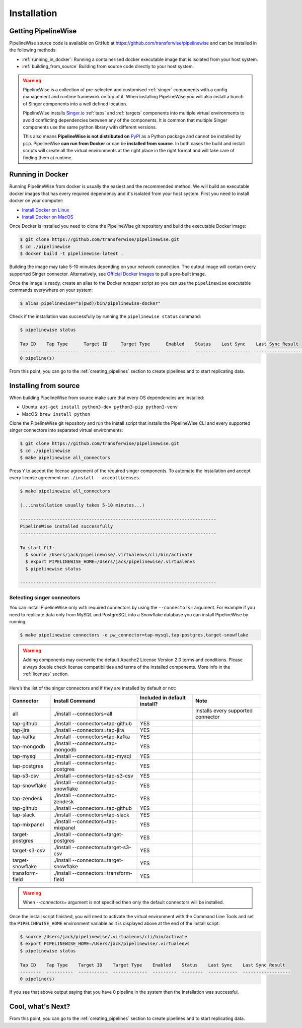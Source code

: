 
.. _installation_guide:
.. _intro_installation_guide:

Installation
============

Getting PipelineWise
--------------------

PipelineWise source code is available on GitHub at https://github.com/transferwise/pipelinewise
and can be installed in the following methods:

* :ref:`running_in_docker`: Running a containerised docker executable image
  that is isolated from your host system.

* :ref:`building_from_source` Building from source code directly to your host system.

.. warning::

    PipelineWise is a collection of pre-selected and customised :ref:`singer` components
    with a config management and runtime framework on top of it. When installing PipelineWise
    you will also install a bunch of Singer components into a well defined location.

    PipelineWise installs `Singer.io <https://www.singer.io/>`_  :ref:`taps` and :ref:`targets`
    components into multiple virtual environments to avoid conflicting dependencies between
    any of the components. It is common that multiple Singer components use the same python
    library with different versions.

    This also means **PipelineWise is not distributed on** `PyPI <https://pypi.org//>`_ as a Python package
    and cannot be installed by ``pip``. PipelineWise **can run from Docker** or can be
    **installed from source**. In both cases the build and install scripts will create all the
    virtual environments at the right place in the right format and will take care of finding them
    at runtime.


.. _running_in_docker:

Running in Docker
-----------------

Running PipelineWise from docker is usually the easiest and the recommended method. We will
build an executable docker images that has every required dependency and it's isolated from
your host system. First you need to install docker on your computer:

* `Install Docker on Linux <https://runnable.com/docker/install-docker-on-linux>`_

* `Install Docker on MacOS <https://runnable.com/docker/install-docker-on-macos>`_

Once Docker is installed you need to clone the PipelineWise git repository and build the
executable Docker image:

.. code-block:: bash

    $ git clone https://github.com/transferwise/pipelinewise.git
    $ cd ./pipelinewise
    $ docker build -t pipelinewise:latest .


Building the image may take 5-10 minutes depending on your network connection. The output image will
contain every supported Singer connector. Alternatively, see `Official Docker Images <https://github.com/transferwise/pipelinewise?tab=readme-ov-file#official-docker-images>`_
to pull a pre-built image. 

Once the image is ready, create an alias to the Docker wrapper script so you can
use the ``pipelinewise`` executable commands everywhere on your system:

.. code-block:: bash

    $ alias pipelinewise="$(pwd)/bin/pipelinewise-docker"


Check if the installation was successfully by running the ``pipelinewise status`` command:

.. code-block:: bash

    $ pipelinewise status

    Tap ID    Tap Type      Target ID     Target Type      Enabled    Status    Last Sync    Last Sync Result
    --------  ------------  ------------  ---------------  ---------  --------  -----------  ------------------
    0 pipeline(s)

From this point, you can go to the :ref:`creating_pipelines` section to create pipelines and to start replicating data.


.. _building_from_source:

Installing from source
----------------------

When building PipelineWise from source make sure that every OS dependencies are installed:

* Ubuntu: ``apt-get install python3-dev python3-pip python3-venv``

* MacOS: ``brew install python``

Clone the PipelineWise git repository and run the install script that installs the
PipelineWise CLI and every supported singer connectors into separated virtual environments:

.. code-block:: bash

    $ git clone https://github.com/transferwise/pipelinewise.git
    $ cd ./pipelinewise
    $ make pipelinewise all_connectors

Press ``Y`` to accept the license agreement of the required singer components. To automate
the installation and accept every license agreement run ``./install --acceptlicenses``.

.. code-block:: bash

    $ make pipelinewise all_connectors

    (...installation usually takes 5-10 minutes...)

    --------------------------------------------------------------------------
    PipelineWise installed successfully
    --------------------------------------------------------------------------

    To start CLI:
      $ source /Users/jack/pipelinewise/.virtualenvs/cli/bin/activate
      $ export PIPELINEWISE_HOME=/Users/jack/pipelinewise/.virtualenvs
      $ pipelinewise status

    --------------------------------------------------------------------------

.. _selecting_singer_connectors:

Selecting singer connectors
'''''''''''''''''''''''''''

You can install PipelineWise only with required connectors by using the ``--connectors=`` argument. For example if you
need to replicate data only from MySQL and PostgreSQL into a Snowflake database you can install PipelineWise by
running:

.. code-block:: bash

    $ make pipelinewise connectors -e pw_connector=tap-mysql,tap-postgres,target-snowflake

.. warning::

    Adding components may overwrite the default Apache2 License Version 2.0 terms and conditions.
    Please always double check license compatibilities and terms of the installed components.
    More info in the :ref:`licenses` section.


Here’s the list of the singer connectors and if they are installed by default or not:

+----------------------------+---------------------------------------------+----------------------------------+---------------------------------------+
| **Connector**              | **Install Command**                         | **Included in default install?** | **Note**                              |
+----------------------------+---------------------------------------------+----------------------------------+---------------------------------------+
| all                        | ./install --connectors=all                  |                                  | Installs every supported connector    |
+----------------------------+---------------------------------------------+----------------------------------+---------------------------------------+
| tap-github                 | ./install --connectors=tap-github           | YES                              |                                       |
+----------------------------+---------------------------------------------+----------------------------------+---------------------------------------+
| tap-jira                   | ./install --connectors=tap-jira             | YES                              |                                       |
+----------------------------+---------------------------------------------+----------------------------------+---------------------------------------+
| tap-kafka                  | ./install --connectors=tap-kafka            | YES                              |                                       |
+----------------------------+---------------------------------------------+----------------------------------+---------------------------------------+
| tap-mongodb                | ./install --connectors=tap-mongodb          | YES                              |                                       |
+----------------------------+---------------------------------------------+----------------------------------+---------------------------------------+
| tap-mysql                  | ./install --connectors=tap-mysql            | YES                              |                                       |
+----------------------------+---------------------------------------------+----------------------------------+---------------------------------------+
| tap-postgres               | ./install --connectors=tap-postgres         | YES                              |                                       |
+----------------------------+---------------------------------------------+----------------------------------+---------------------------------------+
| tap-s3-csv                 | ./install --connectors=tap-s3-csv           | YES                              |                                       |
+----------------------------+---------------------------------------------+----------------------------------+---------------------------------------+
| tap-snowflake              | ./install --connectors=tap-snowflake        | YES                              |                                       |
+----------------------------+---------------------------------------------+----------------------------------+---------------------------------------+
| tap-zendesk                | ./install --connectors=tap-zendesk          | YES                              |                                       |
+----------------------------+---------------------------------------------+----------------------------------+---------------------------------------+
| tap-github                 | ./install --connectors=tap-github           | YES                              |                                       |
+----------------------------+---------------------------------------------+----------------------------------+---------------------------------------+
| tap-slack                  | ./install --connectors=tap-slack            | YES                              |                                       |
+----------------------------+---------------------------------------------+----------------------------------+---------------------------------------+
| tap-mixpanel               | ./install --connectors=tap-mixpanel         | YES                              |                                       |
+----------------------------+---------------------------------------------+----------------------------------+---------------------------------------+
| target-postgres            | ./install --connectors=target-postgres      | YES                              |                                       |
+----------------------------+---------------------------------------------+----------------------------------+---------------------------------------+
| target-s3-csv              | ./install --connectors=target-s3-csv        | YES                              |                                       |
+----------------------------+---------------------------------------------+----------------------------------+---------------------------------------+
| target-snowflake           | ./install --connectors=target-snowflake     | YES                              |                                       |
+----------------------------+---------------------------------------------+----------------------------------+---------------------------------------+
| transform-field            | ./install --connectors=transform-field      | YES                              |                                       |
+----------------------------+---------------------------------------------+----------------------------------+---------------------------------------+


.. warning::

    When `--connectors=` argument is not specified then only the default connectors will be installed.

Once the install script finished, you will need to activate the virtual environment
with the Command Line Tools and set the ``PIPELINEWISE_HOME`` environment variable
as it is displayed above at the end of the install script:

.. code-block:: bash

    $ source /Users/jack/pipelinewise/.virtualenvs/cli/bin/activate
    $ export PIPELINEWISE_HOME=/Users/jack/pipelinewise/.virtualenvs
    $ pipelinewise status

    Tap ID    Tap Type    Target ID    Target Type    Enabled    Status    Last Sync    Last Sync Result
    --------  ----------  -----------  -------------  ---------  --------  -----------  ------------------
    0 pipeline(s)

If you see that above output saying that you have 0 pipeline in the system then the Installation
was successful.

Cool, what's Next?
------------------

From this point, you can go to the :ref:`creating_pipelines` section to create pipelines and to start replicating data.
